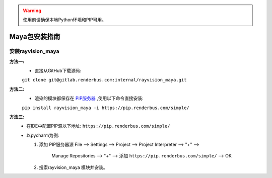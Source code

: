 .. warning::
   使用前请确保本地Python环境和PIP可用。

Maya包安装指南
==============

安装rayvision_maya
......................

**方法一:**
   - 直接从GitHub下载源码:

   ``git clone git@gitlab.renderbus.com:internal/rayvision_maya.git``

**方法二:**
   - 渲染的模块都保存在 `PIP服务器 <https://pip.renderbus.com/simple/>`_ ,使用以下命令直接安装:

   ``pip install rayvision_maya -i https://pip.renderbus.com/simple/``

**方法三:**
   - 在IDE中配置PIP源以下地址: ``https://pip.renderbus.com/simple/``
   - 以pycharm为例:

     1. 添加 PIP服务器源
        File --> Settings --> Project --> Project Interpreter --> "+" -->
           Manage Repositories --> "+" --> 添加 ``https://pip.renderbus.com/simple/`` --> OK
     2. 搜索rayvision_maya 模块并安装。